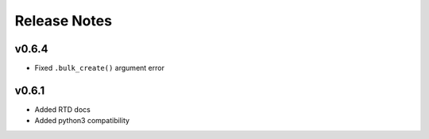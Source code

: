 Release Notes
=============

v0.6.4
------

* Fixed ``.bulk_create()`` argument error

v0.6.1
------

* Added RTD docs
* Added python3 compatibility
